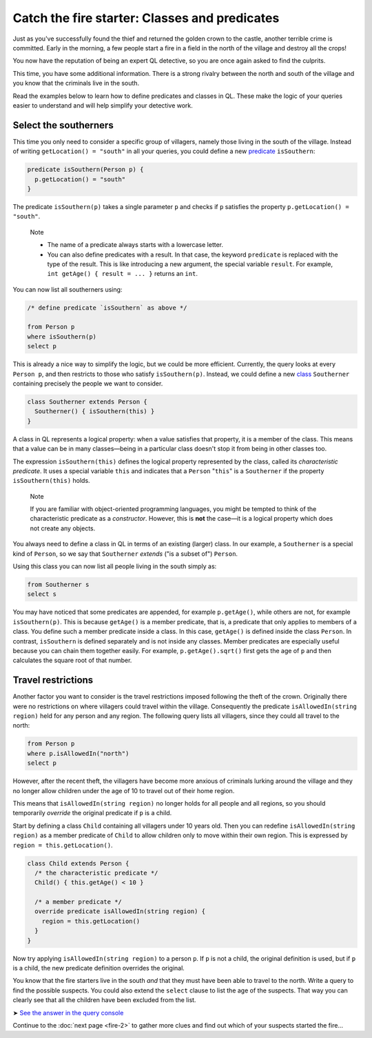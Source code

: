 Catch the fire starter: Classes and predicates
==============================================

Just as you've successfully found the thief and returned the golden crown to the castle, another terrible crime is committed. Early in the morning, a few people start a fire in a field in the north of the village and destroy all the crops!

You now have the reputation of being an expert QL detective, so you are once again asked to find the culprits.

This time, you have some additional information. There is a strong rivalry between the north and south of the village and you know that the criminals live in the south.

Read the examples below to learn how to define predicates and classes in QL. These make the logic of your queries easier to understand and will help simplify your detective work.

Select the southerners
----------------------

This time you only need to consider a specific group of villagers, namely those living in the south of the village. Instead of writing ``getLocation() = "south"`` in all your queries, you could define a new `predicate <https://help.semmle.com/QL/ql-handbook/predicates.html>`__ ``isSouthern``:

.. code-block:: ql

   predicate isSouthern(Person p) {
     p.getLocation() = "south"
   }

The predicate ``isSouthern(p)`` takes a single parameter ``p`` and checks if ``p`` satisfies the property ``p.getLocation() = "south"``.

.. pull-quote::

   Note

   -  The name of a predicate always starts with a lowercase letter.
   -  You can also define predicates with a result. In that case, the keyword ``predicate`` is replaced with the type of the result. This is like introducing a new argument, the special variable ``result``. For example, ``int getAge() { result = ... }`` returns an ``int``.

You can now list all southerners using:

.. code-block:: ql

   /* define predicate `isSouthern` as above */

   from Person p
   where isSouthern(p)
   select p

This is already a nice way to simplify the logic, but we could be more efficient. Currently, the query looks at every ``Person p``, and then restricts to those who satisfy ``isSouthern(p)``. Instead, we could define a new `class <https://help.semmle.com/QL/ql-handbook/types.html#classes>`__ ``Southerner`` containing precisely the people we want to consider.

.. code-block:: ql

   class Southerner extends Person {
     Southerner() { isSouthern(this) }
   }

A class in QL represents a logical property: when a value satisfies that property, it is a member of the class. This means that a value can be in many classes—being in a particular class doesn't stop it from being in other classes too.

The expression ``isSouthern(this)`` defines the logical property represented by the class, called its *characteristic predicate*. It uses a special variable ``this`` and indicates that a ``Person`` "``this``" is a ``Southerner`` if the property ``isSouthern(this)`` holds.

.. pull-quote::

   Note

   If you are familiar with object-oriented programming languages, you might be tempted to think of the characteristic predicate as a *constructor*. However, this is **not** the case—it is a logical property which does not create any objects.

You always need to define a class in QL in terms of an existing (larger) class. In our example, a ``Southerner`` is a special kind of ``Person``, so we say that ``Southerner`` *extends* ("is a subset of") ``Person``.

Using this class you can now list all people living in the south simply as:

.. code-block:: ql

   from Southerner s
   select s

You may have noticed that some predicates are appended, for example ``p.getAge()``, while others are not, for example ``isSouthern(p)``. This is because ``getAge()`` is a member predicate, that is, a predicate that only applies to members of a class. You define such a member predicate inside a class. In this case, ``getAge()`` is defined inside the class ``Person``. In contrast, ``isSouthern`` is defined separately and is not inside any classes. Member predicates are especially useful because you can chain them together easily. For example, ``p.getAge().sqrt()`` first gets the age of ``p`` and then calculates the square root of that number.

Travel restrictions
-------------------

Another factor you want to consider is the travel restrictions imposed following the theft of the crown. Originally there were no restrictions on where villagers could travel within the village. Consequently the predicate ``isAllowedIn(string region)`` held for any person and any region. The following query lists all villagers, since they could all travel to the north:

.. code-block:: ql

   from Person p
   where p.isAllowedIn("north")
   select p

However, after the recent theft, the villagers have become more anxious of criminals lurking around the village and they no longer allow children under the age of 10 to travel out of their home region.

This means that ``isAllowedIn(string region)`` no longer holds for all people and all regions, so you should temporarily *override* the original predicate if ``p`` is a child.

Start by defining a class ``Child`` containing all villagers under 10 years old. Then you can redefine ``isAllowedIn(string region)`` as a member predicate of ``Child`` to allow children only to move within their own region. This is expressed by ``region = this.getLocation()``.

.. code-block:: ql

   class Child extends Person {
     /* the characteristic predicate */
     Child() { this.getAge() < 10 }

     /* a member predicate */
     override predicate isAllowedIn(string region) {
       region = this.getLocation()
     }
   }

Now try applying ``isAllowedIn(string region)`` to a person ``p``. If ``p`` is not a child, the original definition is used, but if ``p`` is a child, the new predicate definition overrides the original.

You know that the fire starters live in the south *and* that they must have been able to travel to the north. Write a query to find the possible suspects. You could also extend the ``select`` clause to list the age of the suspects. That way you can clearly see that all the children have been excluded from the list.

➤ `See the answer in the query console <https://lgtm.com/query/2551838470440192723/>`__

Continue to the :doc:`next page <fire-2>` to gather more clues and find out which of your suspects started the fire...
